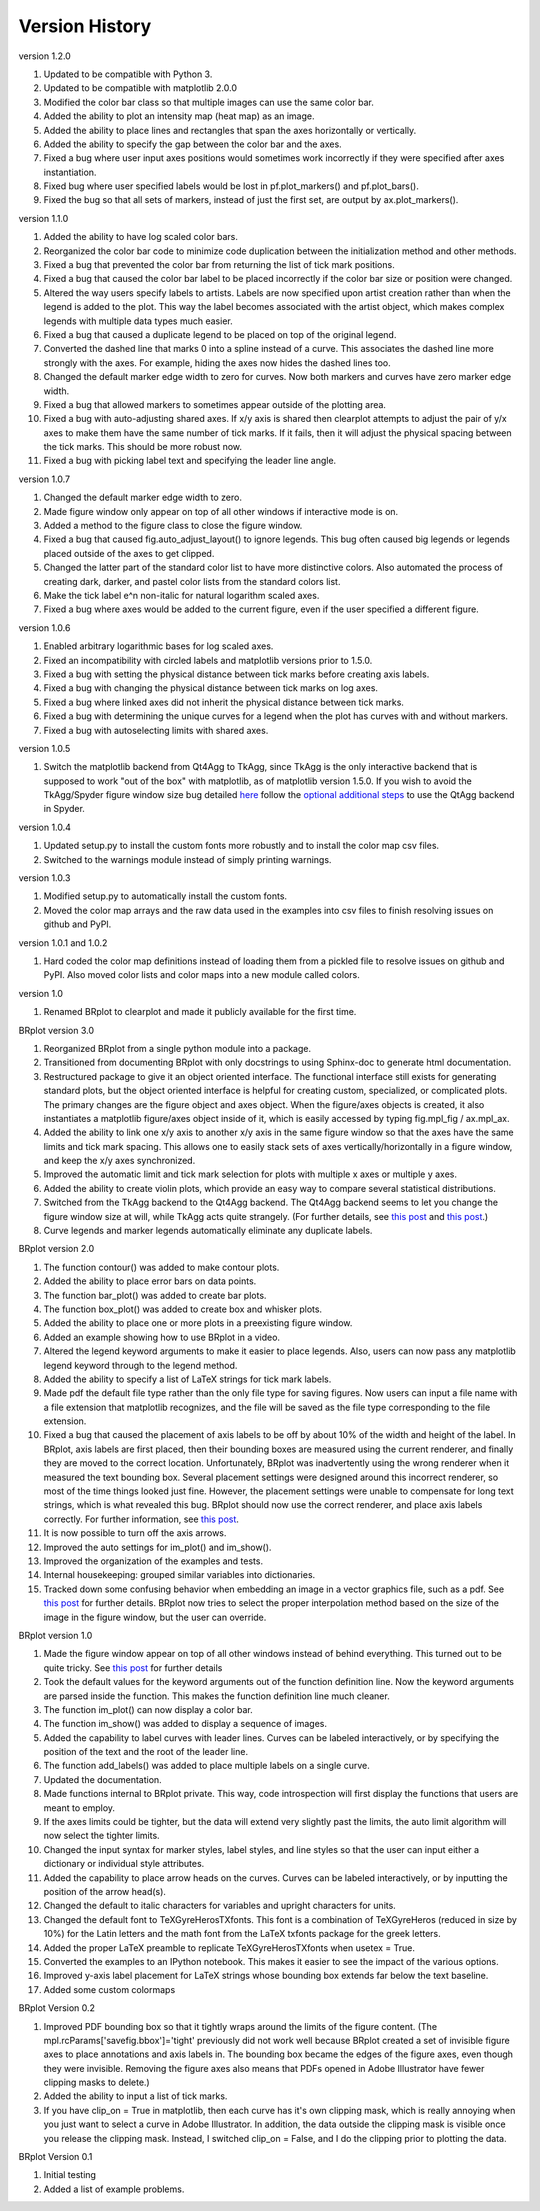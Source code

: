 Version History
===============

version 1.2.0

1. Updated to be compatible with Python 3.
2. Updated to be compatible with matplotlib 2.0.0
3. Modified the color bar class so that multiple images can use the same color bar.
4. Added the ability to plot an intensity map (heat map) as an image.
5. Added the ability to place lines and rectangles that span the axes horizontally or vertically.
6. Added the ability to specify the gap between the color bar and the axes.
7. Fixed a bug where user input axes positions would sometimes work incorrectly if they were specified after axes instantiation.
8. Fixed bug where user specified labels would be lost in pf.plot_markers() and pf.plot_bars().
9. Fixed the bug so that all sets of markers, instead of just the first set, are output by ax.plot_markers().

version 1.1.0

1. Added the ability to have log scaled color bars.
2. Reorganized the color bar code to minimize code duplication between the initialization method and other methods.
3. Fixed a bug that prevented the color bar from returning the list of tick mark positions.  
4. Fixed a bug that caused the color bar label to be placed incorrectly if the color bar size or position were changed.
5. Altered the way users specify labels to artists.  Labels are now specified upon artist creation rather than when the legend is added to the plot.  This way the label becomes associated with the artist object, which makes complex legends with multiple data types much easier.
6. Fixed a bug that caused a duplicate legend to be placed on top of the original legend.
7. Converted the dashed line that marks 0 into a spline instead of a curve.  This associates the dashed line more strongly with the axes.  For example, hiding the axes now hides the dashed lines too.
8. Changed the default marker edge width to zero for curves.  Now both markers and curves have zero marker edge width.
9. Fixed a bug that allowed markers to sometimes appear outside of the plotting area.
10. Fixed a bug with auto-adjusting shared axes.  If x/y axis is shared then clearplot attempts to adjust the pair of y/x axes to make them have the same number of tick marks.  If it fails, then it will adjust the physical spacing between the tick marks.  This should be more robust now.
11. Fixed a bug with picking label text and specifying the leader line angle.

version 1.0.7

1. Changed the default marker edge width to zero.  
2. Made figure window only appear on top of all other windows if interactive mode is on.
3. Added a method to the figure class to close the figure window.
4. Fixed a bug that caused fig.auto_adjust_layout() to ignore legends.  This bug often caused big legends or legends placed outside of the axes to get clipped.
5. Changed the latter part of the standard color list to have more distinctive colors.  Also automated the process of creating dark, darker, and pastel color lists from the standard colors list.
6. Make the tick label e^n non-italic for natural logarithm scaled axes.
7. Fixed a bug where axes would be added to the current figure, even if the user specified a different figure.

version 1.0.6

1. Enabled arbitrary logarithmic bases for log scaled axes.
2. Fixed an incompatibility with circled labels and matplotlib versions prior to 1.5.0.
3. Fixed a bug with setting the physical distance between tick marks before creating axis labels.
4. Fixed a bug with changing the physical distance between tick marks on log axes.
5. Fixed a bug where linked axes did not inherit the physical distance between tick marks.
6. Fixed a bug with determining the unique curves for a legend when the plot has curves with and without markers.
7. Fixed a bug with autoselecting limits with shared axes.

version 1.0.5

1. Switch the matplotlib backend from Qt4Agg to TkAgg, since TkAgg is the only interactive backend that is supposed to work "out of the box" with matplotlib, as of matplotlib version 1.5.0.  If you wish to avoid the TkAgg/Spyder figure window size bug detailed `here <https://github.com/spyder-ide/spyder/issues/1651>`__ follow the `optional additional steps <./installation.html#optional-additional-steps>`_ to use the QtAgg backend in Spyder.

version 1.0.4

1. Updated setup.py to install the custom fonts more robustly and to install the color map csv files.
2. Switched to the warnings module instead of simply printing warnings.

version 1.0.3

1. Modified setup.py to automatically install the custom fonts.
2. Moved the color map arrays and the raw data used in the examples into csv files to finish resolving issues on github and PyPI.

version 1.0.1 and 1.0.2

1. Hard coded the color map definitions instead of loading them from a pickled file to resolve issues on github and PyPI.  Also moved color lists and color maps into a new module called colors.  

version 1.0

1. Renamed BRplot to clearplot and made it publicly available for the first time.

BRplot version 3.0

1. Reorganized BRplot from a single python module into a package.
2. Transitioned from documenting BRplot with only docstrings to using Sphinx-doc to generate html documentation.
3. Restructured package to give it an object oriented interface.  The functional interface still exists for generating standard plots, but the object oriented interface is helpful for creating custom, specialized, or complicated plots.  The primary changes are the figure object and axes object.  When the figure/axes objects is created, it also instantiates a matplotlib figure/axes object inside of it, which is easily accessed by typing fig.mpl_fig / ax.mpl_ax. 
4. Added the ability to link one x/y axis to another x/y axis in the same figure window so that the axes have the same limits and tick mark spacing.  This allows one to easily stack sets of axes vertically/horizontally in a figure window, and keep the x/y axes synchronized.
5. Improved the automatic limit and tick mark selection for plots with multiple x axes or multiple y axes.
6. Added the ability to create violin plots, which provide an easy way to compare several statistical distributions. 
7. Switched from the TkAgg backend to the Qt4Agg backend.  The Qt4Agg backend seems to let you change the figure window size at will, while TkAgg acts quite strangely.  (For further details, see `this post <http://stackoverflow.com/questions/26050709/matplotlib-trouble-reducing-figure-size-with-tkagg-backend>`__ and `this post <https://github.com/matplotlib/matplotlib/issues/3584>`__.)
8. Curve legends and marker legends automatically eliminate any duplicate labels.

BRplot version 2.0

1.  The function contour() was added to make contour plots.
2.  Added the ability to place error bars on data points.
3.  The function bar_plot() was added to create bar plots.
4.  The function box_plot() was added to create box and whisker plots.
5.  Added the ability to place one or more plots in a preexisting figure window.
6.  Added an example showing how to use BRplot in a video.
7.  Altered the legend keyword arguments to make it easier to place legends.  Also, users can now pass any matplotlib legend keyword through to the legend method.
8.  Added the ability to specify a list of LaTeX strings for tick mark labels.
9.  Made pdf the default file type rather than the only file type for saving figures.  Now users can input a file name with a file extension that matplotlib recognizes, and the file will be saved as the file type corresponding to the file extension.
10. Fixed a bug that caused the placement of axis labels to be off by about 10% of the width and height of the label.  In BRplot, axis labels are first placed, then their bounding boxes are measured using the current renderer, and finally they are moved to the correct location.  Unfortunately, BRplot was inadvertently using the wrong renderer when it measured the text bounding box.  Several placement settings were designed around this incorrect renderer, so most of the time things looked just fine.  However, the placement settings were unable to compensate for long text strings, which is what revealed this bug.  BRplot should now use the correct renderer, and place axis labels correctly.  For further information, see `this post <http://stackoverflow.com/questions/22667224/matplotlib-get-text-bounding-box-independent-of-backend/22689498#22689498>`__.
11. It is now possible to turn off the axis arrows.
12. Improved the auto settings for im_plot() and im_show().
13. Improved the organization of the examples and tests.
14. Internal housekeeping: grouped similar variables into dictionaries.
15. Tracked down some confusing behavior when embedding an image in a vector graphics file, such as a pdf.  See `this post <https://github.com/matplotlib/matplotlib/issues/2972>`_ for further details.  BRplot now tries to select the proper interpolation method based on the size of the image in the figure window, but the user can override.

BRplot version 1.0

1.	Made the figure window appear on top of all other windows instead of behind everything.  This turned out to be quite tricky.  See `this post <http://stackoverflow.com/questions/20025077/how-do-i-display-a-matplotlib-figure-window-on-top-of-all-other-windows-in-spyde>`__ for further details
2.	Took the default values for the keyword arguments out of the function definition line.  Now the keyword arguments are parsed inside the function.  This makes the function definition line much cleaner.
3.	The function im_plot() can now display a color bar.
4.	The function im_show() was added to display a sequence of images.
5.	Added the capability to label curves with leader lines. Curves can be labeled interactively, or by specifying the position of the text and the root of the leader line.
6.	The function add_labels() was added to place multiple labels on a single curve.
7.	Updated the documentation.
8.	Made functions internal to BRplot private.  This way, code introspection will first display the functions that users are meant to employ.
9.	If the axes limits could be tighter, but the data will extend very slightly past the limits, the auto limit algorithm will now select the tighter limits.
10.	Changed the input syntax for marker styles, label styles, and line styles so that the user can input either a dictionary or individual style attributes.
11.	Added the capability to place arrow heads on the curves.  Curves can be labeled interactively, or by inputting the position of the arrow head(s).
12.	Changed the default to italic characters for variables and upright characters for units.
13.	Changed the default font to TeXGyreHerosTXfonts.  This font is a combination of TeXGyreHeros (reduced in size by 10%) for the Latin letters and the math font from the LaTeX txfonts package for the greek letters.
14.	Added the proper LaTeX preamble to replicate TeXGyreHerosTXfonts when usetex = True.
15.	Converted the examples to an IPython notebook.  This makes it easier to see the impact of the various options.
16.	Improved y-axis label placement for LaTeX strings whose bounding box extends far below the text baseline.
17.	Added some custom colormaps 

BRplot Version 0.2

1.	Improved PDF bounding box so that it tightly wraps around the limits of the figure content. (The mpl.rcParams['savefig.bbox']='tight' previously did not work well because BRplot created a set of invisible figure axes to place annotations and axis labels in.  The bounding box became the edges of the figure axes, even though they were invisible.  Removing the figure axes also means that PDFs opened in Adobe Illustrator have fewer clipping masks to delete.)
2.	Added the ability to input a list of tick marks.
3.	If you have clip_on = True in matplotlib, then each curve has it's own clipping mask, which is really annoying when you just want to select a curve in Adobe Illustrator. In addition, the data outside the clipping mask is visible once you release the clipping mask. Instead, I switched clip_on = False, and I do the clipping prior to plotting the data.

BRplot Version 0.1

1.	Initial testing
2.	Added a list of example problems.